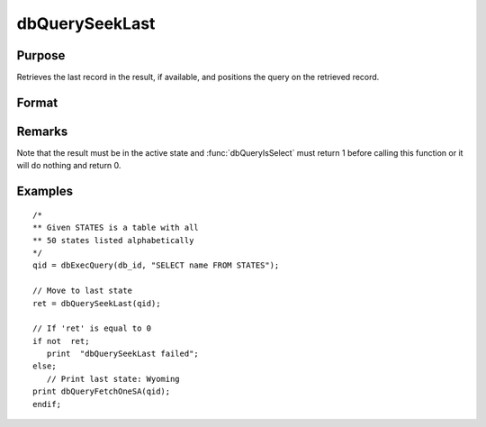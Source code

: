 
dbQuerySeekLast
==============================================

Purpose
----------------

Retrieves the last record in the result, if available, and positions the query
on the retrieved record.

Format
----------------
.. function:: dbQuerySeekLast(qid)

    :param qid: query number.
    :type qid: scalar

    :returns: **ret** (*scalar*) - returns 1 if successful. If unsuccessful the query position is set to an invalid position and 0 is returned.

Remarks
-------

Note that the result must be in the active state and :func:`dbQueryIsSelect`
must return 1 before calling this function or it will do nothing and
return 0.


Examples
----------------

::

    /*
    ** Given STATES is a table with all
    ** 50 states listed alphabetically
    */
    qid = dbExecQuery(db_id, "SELECT name FROM STATES");

    // Move to last state
    ret = dbQuerySeekLast(qid);

    // If 'ret' is equal to 0
    if not  ret;
       print  "dbQuerySeekLast failed";
    else;
       // Print last state: Wyoming
    print dbQueryFetchOneSA(qid);
    endif;

.. seealso:: Functions :func:`dbQuerySeekNext`, :func:`dbQuerySeekPrevious`, :func:`dbQuerySeekFirst`, :func:`dbQuerySeek`, :func:`dbQueryGetPosition`
